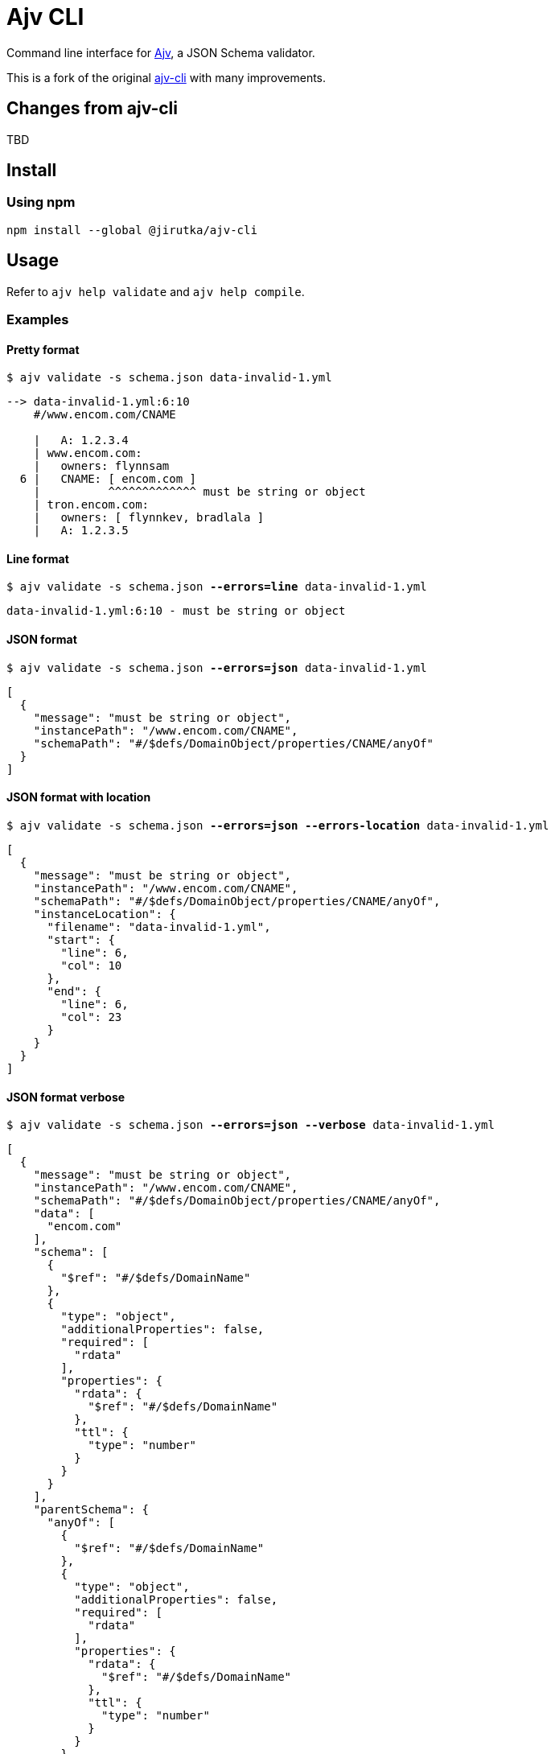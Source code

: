 = Ajv CLI
:npm-name: @jirutka/ajv-cli
:gh-name: jirutka/ajv-cli
:version: 0.0.0
:releases-uri: https://github.com/{gh-name}/releases/download/v{version}

ifdef::env-github[]
image:https://github.com/{gh-name}/workflows/CI/badge.svg[Build Status, link=https://github.com/{gh-name}/actions?query=workflow%3A%22CI%22]
image:https://img.shields.io/npm/v/{npm-name}.svg[npm Version, link="https://www.npmjs.org/package/{npm-name}"]
endif::env-github[]

Command line interface for https://github.com/ajv-validator/ajv[Ajv], a JSON Schema validator.

This is a fork of the original https://github.com/ajv-validator/ajv-cli[ajv-cli] with many improvements.


== Changes from ajv-cli

TBD


== Install

=== Using npm

[source, sh, subs="+attributes"]
npm install --global {npm-name}


== Usage

Refer to `ajv help validate` and `ajv help compile`.


=== Examples

==== Pretty format

[source, subs="+quotes"]
$ ajv validate -s schema.json data-invalid-1.yml

....
--> data-invalid-1.yml:6:10
    #/www.encom.com/CNAME

    |   A: 1.2.3.4
    | www.encom.com:
    |   owners: flynnsam
  6 |   CNAME: [ encom.com ]
    |          ^^^^^^^^^^^^^ must be string or object
    | tron.encom.com:
    |   owners: [ flynnkev, bradlala ]
    |   A: 1.2.3.5
....


==== Line format

[source, subs="+quotes"]
$ ajv validate -s schema.json *--errors=line* data-invalid-1.yml

....
data-invalid-1.yml:6:10 - must be string or object
....


==== JSON format

[source, subs="+quotes"]
$ ajv validate -s schema.json *--errors=json* data-invalid-1.yml

[source, json]
----
[
  {
    "message": "must be string or object",
    "instancePath": "/www.encom.com/CNAME",
    "schemaPath": "#/$defs/DomainObject/properties/CNAME/anyOf"
  }
]
----


==== JSON format with location

[source, subs="+quotes"]
$ ajv validate -s schema.json *--errors=json --errors-location* data-invalid-1.yml

[source, json]
----
[
  {
    "message": "must be string or object",
    "instancePath": "/www.encom.com/CNAME",
    "schemaPath": "#/$defs/DomainObject/properties/CNAME/anyOf",
    "instanceLocation": {
      "filename": "data-invalid-1.yml",
      "start": {
        "line": 6,
        "col": 10
      },
      "end": {
        "line": 6,
        "col": 23
      }
    }
  }
]
----


==== JSON format verbose

[source, subs="+quotes"]
$ ajv validate -s schema.json *--errors=json --verbose* data-invalid-1.yml

[source, json]
----
[
  {
    "message": "must be string or object",
    "instancePath": "/www.encom.com/CNAME",
    "schemaPath": "#/$defs/DomainObject/properties/CNAME/anyOf",
    "data": [
      "encom.com"
    ],
    "schema": [
      {
        "$ref": "#/$defs/DomainName"
      },
      {
        "type": "object",
        "additionalProperties": false,
        "required": [
          "rdata"
        ],
        "properties": {
          "rdata": {
            "$ref": "#/$defs/DomainName"
          },
          "ttl": {
            "type": "number"
          }
        }
      }
    ],
    "parentSchema": {
      "anyOf": [
        {
          "$ref": "#/$defs/DomainName"
        },
        {
          "type": "object",
          "additionalProperties": false,
          "required": [
            "rdata"
          ],
          "properties": {
            "rdata": {
              "$ref": "#/$defs/DomainName"
            },
            "ttl": {
              "type": "number"
            }
          }
        }
      ]
    }
  }
]
----


==== JSON format without merging errors

[source, subs="+quotes"]
$ ajv validate -s schema.json *--errors=json --merge-errors=false* data-invalid-1.yml

[source, json]
----
[
  {
    "instancePath": "/www.encom.com/CNAME",
    "schemaPath": "#/$defs/DomainName/type",
    "keyword": "type",
    "params": {
      "type": "string"
    },
    "message": "must be string"
  },
  {
    "instancePath": "/www.encom.com/CNAME",
    "schemaPath": "#/$defs/DomainObject/properties/CNAME/anyOf/1/type",
    "keyword": "type",
    "params": {
      "type": "object"
    },
    "message": "must be object"
  },
  {
    "instancePath": "/www.encom.com/CNAME",
    "schemaPath": "#/$defs/DomainObject/properties/CNAME/anyOf",
    "keyword": "anyOf",
    "params": {},
    "message": "must match a schema in anyOf"
  }
]
----


==== Code Climate format

[source, subs="+quotes"]
$ ajv validate -s schema.json *--errors=code-climate* data-invalid-1.yml

[source, json]
----
[
  {
    "description": "[schema] #/www.encom.com/CNAME must be string or object",
    "check_name": "json-schema",
    "fingerprint": "344ef8205ab8c5dea3b0ebd537519dfb005c5f5c",
    "severity": "major",
    "location": {
      "path": "data-invalid-1.yml",
      "positions": {
        "begin": {
          "line": 6,
          "column": 10
        },
        "end": {
          "line": 6,
          "column": 23
        }
      }
    }
  }
]
----


== Credits

* This project is a fork of the original https://github.com/ajv-validator/ajv-cli[ajv-cli] written by https://github.com/epoberezkin[Evgeny Poberezkin].
* The code for merging related Ajv validation errors is taken from the https://github.com/ghmcadams/vscode-lintlens/tree/master/packages/simple-ajv-errors[vscode-lintlens] project by https://github.com/ghmcadams[Gabriel McAdams].


== License

This project is licensed under https://opensource.org/license/mit/[MIT License].
